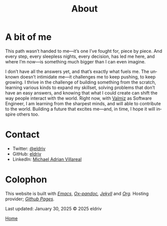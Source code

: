 #+title: About
#+author: 
#+HTML_HEAD: <link rel="stylesheet" type="text/css" href="../css/nix.css">
#+language: en
#+PANDOC_OPTIONS: standalone:t 
#+startup: overview
#+options: toc:nil html-postamble:nil

#+ATTR_HTML: :class image-adi
[[file:../img/image.png]]

* A bit of me

This path wasn’t handed to me—it’s one I’ve fought for, piece by piece. And every step, every sleepless nights, every decision, has led me here, and where I’m now—is something much bigger than I can even imagine.

I don’t have all the answers yet, and that’s exactly what fuels me. The unknown doesn’t intimidate me—it challenges me to keep pushing, to keep growing. I thrive in the challenge of building something from the scratch, learning various kinds to expand my skillset, solving problems that don’t have an easy answers, and knowing that what I could create can shift the way people interact with the world. Right now, with [[https://valmiz.com][Valmiz]] as Software Engineer, I am learning from the sharpest minds, and will able to contribute to the world. Building a future that excites me—and, in time, I hope it will inspire others too.


* Contact
- Twitter: [[https://x.com/eldrivi][@eldriv]]
- GitHub: [[https://github.com/eldriv][eldriv]]
- LinkedIn: [[https://www.linkedin.com/in/michael-adrian-villareal-9885a9202/][Michael Adrian Villareal]]

* Colophon
This website is built with /[[https://www.gnu.org/software/emacs/][Emacs]]/, /[[https://github.com/kawabata/ox-pandoc][Ox-pandoc]],/ /[[https://jekyllrb.com/docs/github-pages/][Jekyll]]/ and /[[https://orgmode.org/][Org]]./ Hosting provider; /[[https://pages.github.com/][Github Pages]]./

Last updated: January 30, 2025
© 2025 eldriv


[[file:../index.html][Home]]
